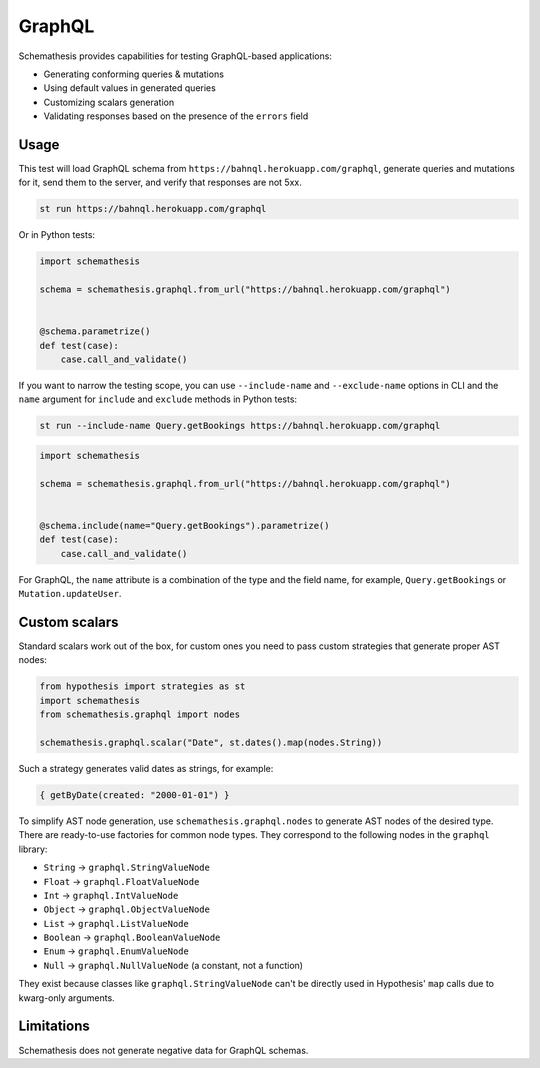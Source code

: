 GraphQL
=======

Schemathesis provides capabilities for testing GraphQL-based applications:

- Generating conforming queries & mutations
- Using default values in generated queries
- Customizing scalars generation
- Validating responses based on the presence of the ``errors`` field

Usage
~~~~~

This test will load GraphQL schema from ``https://bahnql.herokuapp.com/graphql``, generate queries and mutations for it,
send them to the server, and verify that responses are not 5xx.

.. code:: text

    st run https://bahnql.herokuapp.com/graphql

Or in Python tests:

.. code:: python

    import schemathesis

    schema = schemathesis.graphql.from_url("https://bahnql.herokuapp.com/graphql")


    @schema.parametrize()
    def test(case):
        case.call_and_validate()

If you want to narrow the testing scope, you can use ``--include-name`` and ``--exclude-name`` options in CLI and the ``name`` argument for ``include`` and ``exclude`` methods in Python tests:

.. code:: text

    st run --include-name Query.getBookings https://bahnql.herokuapp.com/graphql

.. code:: python

    import schemathesis

    schema = schemathesis.graphql.from_url("https://bahnql.herokuapp.com/graphql")


    @schema.include(name="Query.getBookings").parametrize()
    def test(case):
        case.call_and_validate()

For GraphQL, the ``name`` attribute is a combination of the type and the field name, for example, ``Query.getBookings`` or ``Mutation.updateUser``.

Custom scalars
~~~~~~~~~~~~~~

Standard scalars work out of the box, for custom ones you need to pass custom strategies that generate proper AST nodes:

.. code:: python

    from hypothesis import strategies as st
    import schemathesis
    from schemathesis.graphql import nodes

    schemathesis.graphql.scalar("Date", st.dates().map(nodes.String))

Such a strategy generates valid dates as strings, for example:

.. code::

   { getByDate(created: "2000-01-01") }

To simplify AST node generation, use ``schemathesis.graphql.nodes`` to generate AST nodes of the desired type.
There are ready-to-use factories for common node types. They correspond to the following nodes in the ``graphql`` library:

- ``String`` -> ``graphql.StringValueNode``
- ``Float`` -> ``graphql.FloatValueNode``
- ``Int`` -> ``graphql.IntValueNode``
- ``Object`` -> ``graphql.ObjectValueNode``
- ``List`` -> ``graphql.ListValueNode``
- ``Boolean`` -> ``graphql.BooleanValueNode``
- ``Enum`` -> ``graphql.EnumValueNode``
- ``Null`` -> ``graphql.NullValueNode`` (a constant, not a function)

They exist because classes like ``graphql.StringValueNode`` can't be directly used in Hypothesis' ``map`` calls due to kwarg-only arguments.

Limitations
~~~~~~~~~~~

Schemathesis does not generate negative data for GraphQL schemas.
